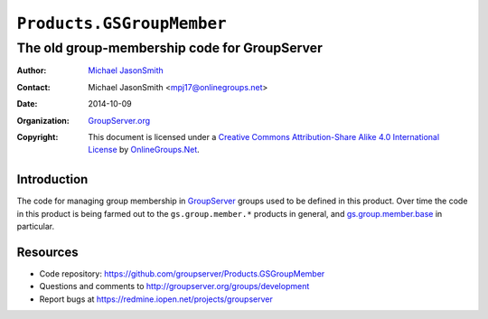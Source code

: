 ==========================
``Products.GSGroupMember``
==========================
~~~~~~~~~~~~~~~~~~~~~~~~~~~~~~~~~~~~~~~~~~~~~
The old group-membership code for GroupServer
~~~~~~~~~~~~~~~~~~~~~~~~~~~~~~~~~~~~~~~~~~~~~

:Author: `Michael JasonSmith`_
:Contact: Michael JasonSmith <mpj17@onlinegroups.net>
:Date: 2014-10-09
:Organization: `GroupServer.org`_
:Copyright: This document is licensed under a
  `Creative Commons Attribution-Share Alike 4.0 International License`_
  by `OnlineGroups.Net`_.

Introduction
============

The code for managing group membership in GroupServer_ groups
used to be defined in this product. Over time the code in this
product is being farmed out to the ``gs.group.member.*`` products
in general, and `gs.group.member.base`_ in particular.

Resources
=========

- Code repository: https://github.com/groupserver/Products.GSGroupMember
- Questions and comments to http://groupserver.org/groups/development
- Report bugs at https://redmine.iopen.net/projects/groupserver

.. _GroupServer: http://groupserver.org/
.. _GroupServer.org: http://groupserver.org/
.. _OnlineGroups.Net: https://onlinegroups.net
.. _Michael JasonSmith: http://groupserver.org/p/mpj17
.. _Creative Commons Attribution-Share Alike 4.0 International License:
    http://creativecommons.org/licenses/by-sa/4.0/
.. _gs.group.member.base: https://github.com/groupserver/gs.group.member.base


